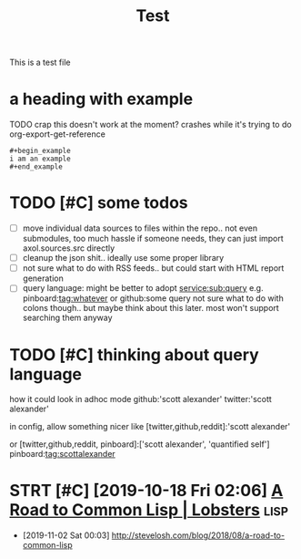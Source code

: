 #+title: Test

This is a test file

* a heading with example
TODO crap this doesn't work at the moment? crashes while it's trying to do org-export-get-reference
: #+begin_example
: i am an example
: #+end_example


* TODO [#C] some todos
:PROPERTIES:
:CREATED: [2020-11-29 Sun 23:51]
:END:
- [ ] move individual data sources to files within the repo.. not even submodules, too much hassle
  if someone needs, they can just import axol.sources.src directly
- [ ] cleanup the json shit.. ideally use some proper library
- [ ] not sure what to do with RSS feeds.. but could start with HTML report generation
- [ ] query language:
  might be better to adopt
  service:sub:query
  e.g.
  pinboard:tag:whatever
  or
  github:some query
  not sure what to do with colons though.. but maybe think about this later. most won't support searching them anyway

* TODO [#C] thinking about query language
:PROPERTIES:
:CREATED: [2020-11-30 Mon 03:29]
:END:
how it could look in adhoc mode
github:'scott alexander' twitter:'scott alexander'

in config, allow something nicer like
[twitter,github,reddit]:'scott alexander'

or [twitter,github,reddit, pinboard]:['scott alexander', 'quantified self']
pinboard:tag:scottalexander

* STRT [#C] [2019-10-18 Fri 02:06] [[https://lobste.rs/s/lsxf4b/road_common_lisp][A Road to Common Lisp | Lobsters]] :lisp:
:LOGBOOK:
- State "STRT"       from "TODO"       [2020-01-01 Wed 00:22]
:END:
- [2019-11-02 Sat 00:03] http://stevelosh.com/blog/2018/08/a-road-to-common-lisp

